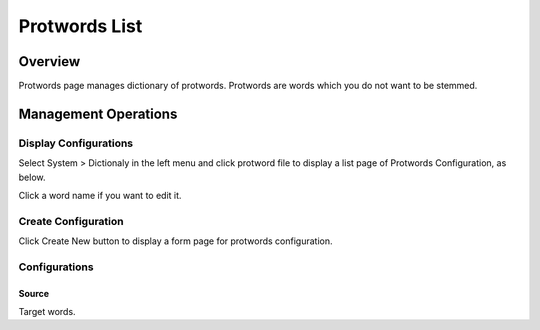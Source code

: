 ==============
Protwords List
==============

Overview
========

Protwords page manages dictionary of protwords.
Protwords are words which you do not want to be stemmed.

Management Operations
=====================

Display Configurations
----------------------

Select System > Dictionaly in the left menu and click protword file to display a list page of Protwords Configuration, as below.

|image0|

Click a word name if you want to edit it.

Create Configuration
--------------------

Click Create New button to display a form page for protwords configuration.

|image1|

Configurations
--------------

Source
::::::

Target words.


.. |image0| image:: ../../../resources/images/en/12.2/admin/protwords-1.png
.. |image1| image:: ../../../resources/images/en/12.2/admin/protwords-2.png
